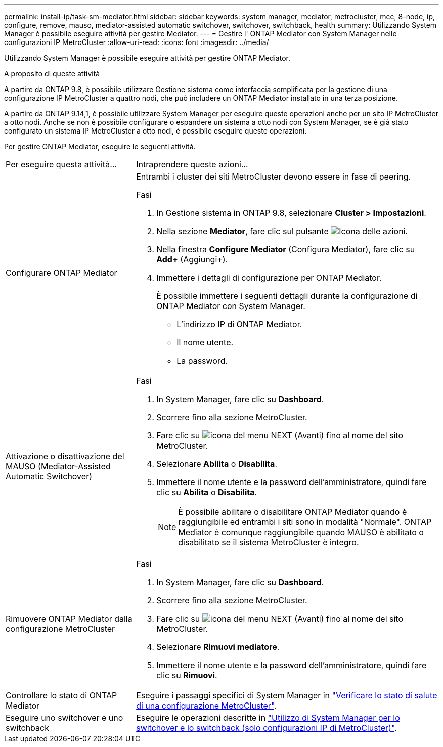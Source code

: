 ---
permalink: install-ip/task-sm-mediator.html 
sidebar: sidebar 
keywords: system manager, mediator, metrocluster, mcc, 8-node, ip, configure, remove, mauso, mediator-assisted automatic switchover, switchover, switchback, health 
summary: Utilizzando System Manager è possibile eseguire attività per gestire Mediator. 
---
= Gestire l' ONTAP Mediator con System Manager nelle configurazioni IP MetroCluster
:allow-uri-read: 
:icons: font
:imagesdir: ../media/


[role="lead"]
Utilizzando System Manager è possibile eseguire attività per gestire ONTAP Mediator.

.A proposito di queste attività
A partire da ONTAP 9.8, è possibile utilizzare Gestione sistema come interfaccia semplificata per la gestione di una configurazione IP MetroCluster a quattro nodi, che può includere un ONTAP Mediator installato in una terza posizione.

A partire da ONTAP 9.14,1, è possibile utilizzare System Manager per eseguire queste operazioni anche per un sito IP MetroCluster a otto nodi. Anche se non è possibile configurare o espandere un sistema a otto nodi con System Manager, se è già stato configurato un sistema IP MetroCluster a otto nodi, è possibile eseguire queste operazioni.

Per gestire ONTAP Mediator, eseguire le seguenti attività.

[cols="30,70"]
|===


| Per eseguire questa attività... | Intraprendere queste azioni... 


 a| 
Configurare ONTAP Mediator
 a| 
Entrambi i cluster dei siti MetroCluster devono essere in fase di peering.

.Fasi
. In Gestione sistema in ONTAP 9.8, selezionare *Cluster > Impostazioni*.
. Nella sezione *Mediator*, fare clic sul pulsante image:icon_gear.gif["Icona delle azioni"].
. Nella finestra *Configure Mediator* (Configura Mediator), fare clic su *Add+* (Aggiungi+).
. Immettere i dettagli di configurazione per ONTAP Mediator.
+
È possibile immettere i seguenti dettagli durante la configurazione di ONTAP Mediator con System Manager.

+
** L'indirizzo IP di ONTAP Mediator.
** Il nome utente.
** La password.






 a| 
Attivazione o disattivazione del MAUSO (Mediator-Assisted Automatic Switchover)
 a| 
.Fasi
. In System Manager, fare clic su *Dashboard*.
. Scorrere fino alla sezione MetroCluster.
. Fare clic su image:icon_kabob.gif["icona del menu"] NEXT (Avanti) fino al nome del sito MetroCluster.
. Selezionare *Abilita* o *Disabilita*.
. Immettere il nome utente e la password dell'amministratore, quindi fare clic su *Abilita* o *Disabilita*.
+

NOTE: È possibile abilitare o disabilitare ONTAP Mediator quando è raggiungibile ed entrambi i siti sono in modalità "Normale". ONTAP Mediator è comunque raggiungibile quando MAUSO è abilitato o disabilitato se il sistema MetroCluster è integro.





 a| 
Rimuovere ONTAP Mediator dalla configurazione MetroCluster
 a| 
.Fasi
. In System Manager, fare clic su *Dashboard*.
. Scorrere fino alla sezione MetroCluster.
. Fare clic su image:icon_kabob.gif["icona del menu"] NEXT (Avanti) fino al nome del sito MetroCluster.
. Selezionare *Rimuovi mediatore*.
. Immettere il nome utente e la password dell'amministratore, quindi fare clic su *Rimuovi*.




 a| 
Controllare lo stato di ONTAP Mediator
 a| 
Eseguire i passaggi specifici di System Manager in link:../maintain/verify-health-mcc-config.html["Verificare lo stato di salute di una configurazione MetroCluster"].



 a| 
Eseguire uno switchover e uno switchback
 a| 
Eseguire le operazioni descritte in link:../manage/system-manager-switchover-healing-switchback.html["Utilizzo di System Manager per lo switchover e lo switchback (solo configurazioni IP di MetroCluster)"].

|===